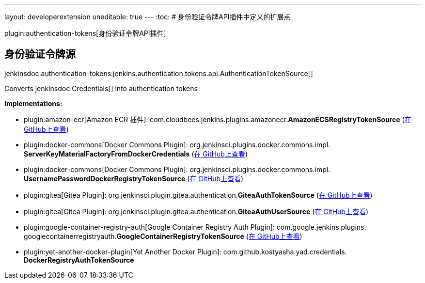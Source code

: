 ---
layout: developerextension
uneditable: true
---
:toc:
# 身份验证令牌API插件中定义的扩展点

plugin:authentication-tokens[身份验证令牌API插件]

## 身份验证令牌源
+jenkinsdoc:authentication-tokens:jenkins.authentication.tokens.api.AuthenticationTokenSource[]+

+++ Converts+++ jenkinsdoc:Credentials[] +++into authentication tokens+++


**Implementations:**

* plugin:amazon-ecr[Amazon ECR 插件]: com.+++<wbr/>+++cloudbees.+++<wbr/>+++jenkins.+++<wbr/>+++plugins.+++<wbr/>+++amazonecr.+++<wbr/>+++**AmazonECSRegistryTokenSource** (link:https://github.com/jenkinsci/amazon-ecr-plugin/search?q=AmazonECSRegistryTokenSource&type=Code[在 GitHub上查看])
* plugin:docker-commons[Docker Commons Plugin]: org.+++<wbr/>+++jenkinsci.+++<wbr/>+++plugins.+++<wbr/>+++docker.+++<wbr/>+++commons.+++<wbr/>+++impl.+++<wbr/>+++**ServerKeyMaterialFactoryFromDockerCredentials** (link:https://github.com/jenkinsci/docker-commons-plugin/search?q=ServerKeyMaterialFactoryFromDockerCredentials&type=Code[在 GitHub上查看])
* plugin:docker-commons[Docker Commons Plugin]: org.+++<wbr/>+++jenkinsci.+++<wbr/>+++plugins.+++<wbr/>+++docker.+++<wbr/>+++commons.+++<wbr/>+++impl.+++<wbr/>+++**UsernamePasswordDockerRegistryTokenSource** (link:https://github.com/jenkinsci/docker-commons-plugin/search?q=UsernamePasswordDockerRegistryTokenSource&type=Code[在 GitHub上查看])
* plugin:gitea[Gitea Plugin]: org.+++<wbr/>+++jenkinsci.+++<wbr/>+++plugin.+++<wbr/>+++gitea.+++<wbr/>+++authentication.+++<wbr/>+++**GiteaAuthTokenSource** (link:https://github.com/jenkinsci/gitea-plugin/search?q=GiteaAuthTokenSource&type=Code[在 GitHub上查看])
* plugin:gitea[Gitea Plugin]: org.+++<wbr/>+++jenkinsci.+++<wbr/>+++plugin.+++<wbr/>+++gitea.+++<wbr/>+++authentication.+++<wbr/>+++**GiteaAuthUserSource** (link:https://github.com/jenkinsci/gitea-plugin/search?q=GiteaAuthUserSource&type=Code[在 GitHub上查看])
* plugin:google-container-registry-auth[Google Container Registry Auth Plugin]: com.+++<wbr/>+++google.+++<wbr/>+++jenkins.+++<wbr/>+++plugins.+++<wbr/>+++googlecontainerregistryauth.+++<wbr/>+++**GoogleContainerRegistryTokenSource** (link:https://github.com/jenkinsci/google-container-registry-auth-plugin/search?q=GoogleContainerRegistryTokenSource&type=Code[在 GitHub上查看])
* plugin:yet-another-docker-plugin[Yet Another Docker Plugin]: com.+++<wbr/>+++github.+++<wbr/>+++kostyasha.+++<wbr/>+++yad.+++<wbr/>+++credentials.+++<wbr/>+++**DockerRegistryAuthTokenSource** 

